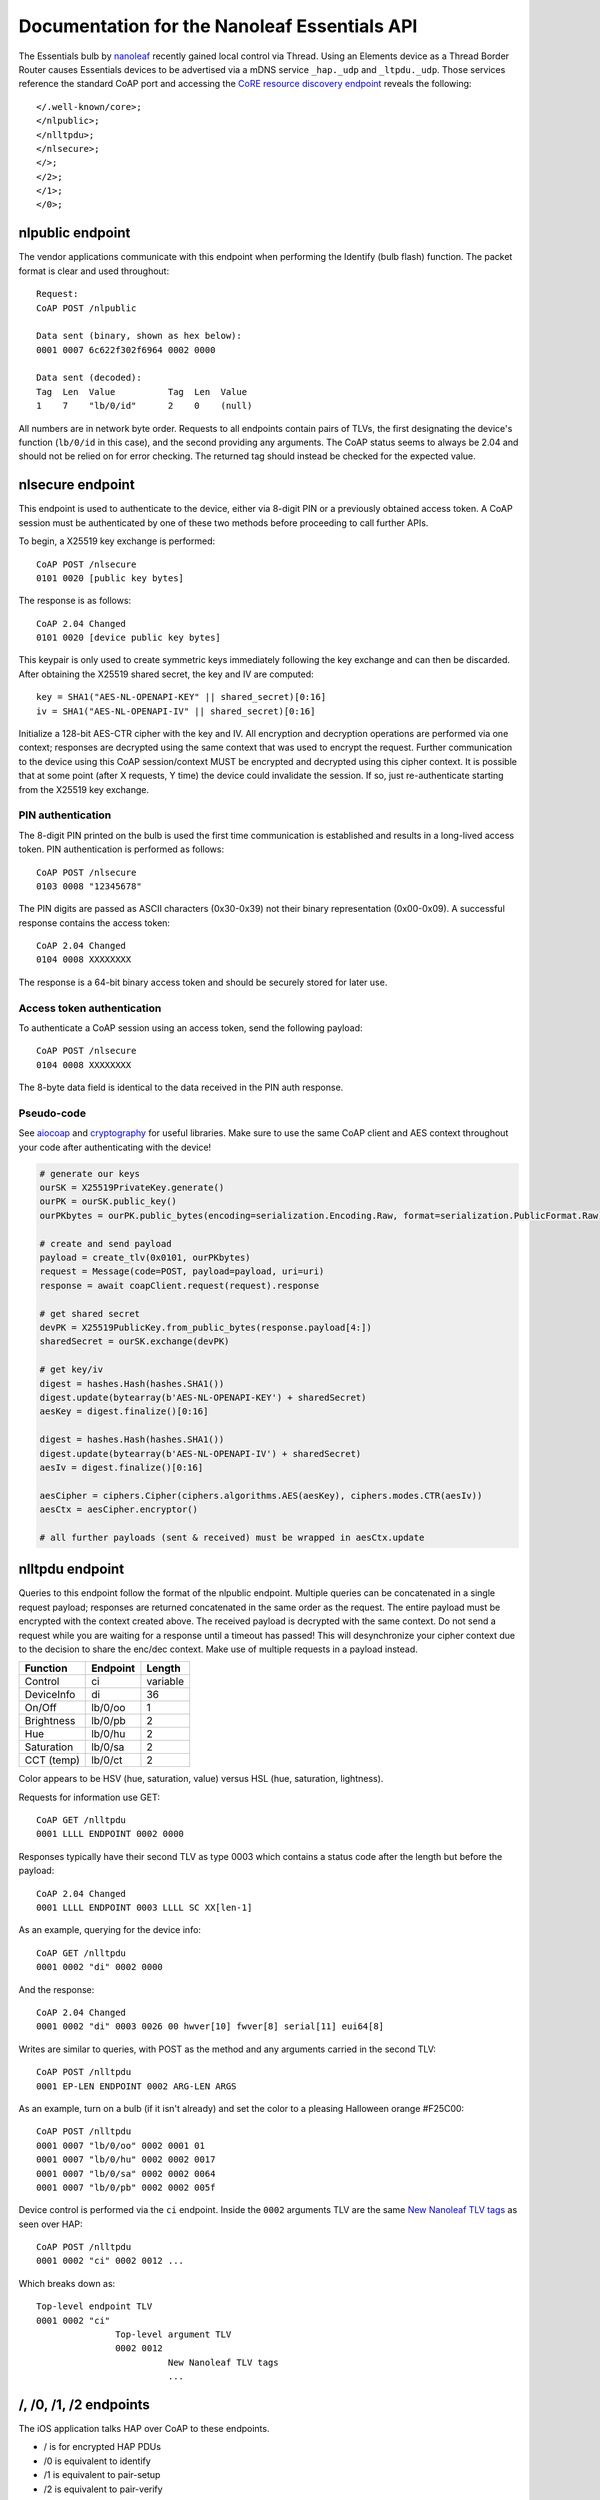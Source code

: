 Documentation for the Nanoleaf Essentials API
=============================================

The Essentials bulb by `nanoleaf <https://nanoleaf.me/>`_ recently gained local control via Thread. Using an Elements device as a Thread Border Router causes Essentials devices to be advertised via a mDNS service ``_hap._udp`` and ``_ltpdu._udp``. Those services reference the standard CoAP port and accessing the `CoRE resource discovery endpoint <https://datatracker.ietf.org/doc/html/rfc6690#section-4>`_ reveals the following::

    </.well-known/core>;
    </nlpublic>;
    </nlltpdu>;
    </nlsecure>;
    </>;
    </2>;
    </1>;
    </0>;

nlpublic endpoint
-----------------
The vendor applications communicate with this endpoint when performing the Identify (bulb flash) function. The packet format is clear and used throughout::

    Request:
    CoAP POST /nlpublic

    Data sent (binary, shown as hex below):
    0001 0007 6c622f302f6964 0002 0000

    Data sent (decoded):
    Tag  Len  Value          Tag  Len  Value
    1    7    "lb/0/id"      2    0    (null)

All numbers are in network byte order. Requests to all endpoints contain pairs of TLVs, the first designating the device's function (``lb/0/id`` in this case), and the second providing any arguments. The CoAP status seems to always be 2.04 and should not be relied on for error checking. The returned tag should instead be checked for the expected value.

nlsecure endpoint
-----------------
This endpoint is used to authenticate to the device, either via 8-digit PIN or a previously obtained access token. A CoAP session must be authenticated by one of these two methods before proceeding to call further APIs.

To begin, a X25519 key exchange is performed::

    CoAP POST /nlsecure
    0101 0020 [public key bytes]

The response is as follows::

    CoAP 2.04 Changed
    0101 0020 [device public key bytes]

This keypair is only used to create symmetric keys immediately following the key exchange and can then be discarded. After obtaining the X25519 shared secret, the key and IV are computed::

    key = SHA1("AES-NL-OPENAPI-KEY" || shared_secret)[0:16]
    iv = SHA1("AES-NL-OPENAPI-IV" || shared_secret)[0:16]

Initialize a 128-bit AES-CTR cipher with the key and IV. All encryption and decryption operations are performed via one context; responses are decrypted using the same context that was used to encrypt the request. Further communication to the device using this CoAP session/context MUST be encrypted and decrypted using this cipher context. It is possible that at some point (after X requests, Y time) the device could invalidate the session. If so, just re-authenticate starting from the X25519 key exchange.

PIN authentication
^^^^^^^^^^^^^^^^^^
The 8-digit PIN printed on the bulb is used the first time communication is established and results in a long-lived access token. PIN authentication is performed as follows::

    CoAP POST /nlsecure
    0103 0008 "12345678"

The PIN digits are passed as ASCII characters (0x30-0x39) not their binary representation (0x00-0x09). A successful response contains the access token::

    CoAP 2.04 Changed
    0104 0008 XXXXXXXX

The response is a 64-bit binary access token and should be securely stored for later use.

Access token authentication
^^^^^^^^^^^^^^^^^^^^^^^^^^^
To authenticate a CoAP session using an access token, send the following payload::

    CoAP POST /nlsecure
    0104 0008 XXXXXXXX

The 8-byte data field is identical to the data received in the PIN auth response.

Pseudo-code
^^^^^^^^^^^
See `aiocoap <https://github.com/chrysn/aiocoap>`_ and `cryptography <https://github.com/pyca/cryptography>`_ for useful libraries. Make sure to use the same CoAP client and AES context throughout your code after authenticating with the device!

.. code-block:: python3

    # generate our keys
    ourSK = X25519PrivateKey.generate()
    ourPK = ourSK.public_key()
    ourPKbytes = ourPK.public_bytes(encoding=serialization.Encoding.Raw, format=serialization.PublicFormat.Raw)

    # create and send payload
    payload = create_tlv(0x0101, ourPKbytes)
    request = Message(code=POST, payload=payload, uri=uri)
    response = await coapClient.request(request).response

    # get shared secret
    devPK = X25519PublicKey.from_public_bytes(response.payload[4:])
    sharedSecret = ourSK.exchange(devPK)

    # get key/iv
    digest = hashes.Hash(hashes.SHA1())
    digest.update(bytearray(b'AES-NL-OPENAPI-KEY') + sharedSecret)
    aesKey = digest.finalize()[0:16]

    digest = hashes.Hash(hashes.SHA1())
    digest.update(bytearray(b'AES-NL-OPENAPI-IV') + sharedSecret)
    aesIv = digest.finalize()[0:16]

    aesCipher = ciphers.Cipher(ciphers.algorithms.AES(aesKey), ciphers.modes.CTR(aesIv))
    aesCtx = aesCipher.encryptor()

    # all further payloads (sent & received) must be wrapped in aesCtx.update

nlltpdu endpoint
----------------
Queries to this endpoint follow the format of the nlpublic endpoint. Multiple queries can be concatenated in a single request payload; responses are returned concatenated in the same order as the request. The entire payload must be encrypted with the context created above. The received payload is decrypted with the same context. Do not send a request while you are waiting for a response until a timeout has passed! This will desynchronize your cipher context due to the decision to share the enc/dec context. Make use of multiple requests in a payload instead.

==========  ========  ======
Function    Endpoint  Length
==========  ========  ======
Control     ci        variable
DeviceInfo  di        36
On/Off      lb/0/oo   1
Brightness  lb/0/pb   2
Hue         lb/0/hu   2
Saturation  lb/0/sa   2
CCT (temp)  lb/0/ct   2
==========  ========  ======

Color appears to be HSV (hue, saturation, value) versus HSL (hue, saturation, lightness).

Requests for information use GET::

    CoAP GET /nlltpdu
    0001 LLLL ENDPOINT 0002 0000

Responses typically have their second TLV as type 0003 which contains a status code after the length but before the payload::

    CoAP 2.04 Changed
    0001 LLLL ENDPOINT 0003 LLLL SC XX[len-1]

As an example, querying for the device info::

    CoAP GET /nlltpdu
    0001 0002 "di" 0002 0000

And the response::

    CoAP 2.04 Changed
    0001 0002 "di" 0003 0026 00 hwver[10] fwver[8] serial[11] eui64[8]

Writes are similar to queries, with POST as the method and any arguments carried in the second TLV::

    CoAP POST /nlltpdu
    0001 EP-LEN ENDPOINT 0002 ARG-LEN ARGS

As an example, turn on a bulb (if it isn't already) and set the color to a pleasing Halloween orange #F25C00::

    CoAP POST /nlltpdu
    0001 0007 "lb/0/oo" 0002 0001 01
    0001 0007 "lb/0/hu" 0002 0002 0017
    0001 0007 "lb/0/sa" 0002 0002 0064
    0001 0007 "lb/0/pb" 0002 0002 005f

Device control is performed via the ``ci`` endpoint. Inside the ``0002`` arguments TLV are the same `New Nanoleaf TLV tags`_ as seen over HAP::

    CoAP POST /nlltpdu
    0001 0002 "ci" 0002 0012 ...

Which breaks down as::

    Top-level endpoint TLV
    0001 0002 "ci"
                   Top-level argument TLV
                   0002 0012
                             New Nanoleaf TLV tags
                             ...

/, /0, /1, /2 endpoints
-----------------------
The iOS application talks HAP over CoAP to these endpoints.

- / is for encrypted HAP PDUs

- /0 is equivalent to identify

- /1 is equivalent to pair-setup

- /2 is equivalent to pair-verify

New HAP PDUs
^^^^^^^^^^^^
So far multiple new PDU opcodes have been seen versus what is publicly available. After pair-setup and pair-verify, the Home app sends opcode ``0x09`` to the accessory. The reply appears to be a GATT attribute table of sorts. Replying with this data to the Home app causes pairing to complete and it prompts for a name and room for the accessory. The app then begins to query the accessory in the background with HAP-Characteristic-Read (``0x03``) and another unknown opcode, ``0x0b`` (starts a subscription to a characteristic).

Communicating with a control point
^^^^^^^^^^^^^^^^^^^^^^^^^^^^^^^^^^
Performing a function like list pairings or remove pairings is no longer a simple REST call away. You must first write your request to the control point and then read the return code. You must then read the actual result from the control point.

- find "list pairings" characteristic IID

- construct State=M1 and Method=ListPairings TLV

- encode that TLV inside a HAP Param Value TLV

- construct a HAP PDU with opcode Characteristic Write for the "list pairings" IID

- write the encrypted request and decrypt the response

- construct a HAP PDU with opcode Characteristic Read for the "list pairings" IID

- write the encrypted request and decrypt the response

- unwrap the expected "list pairings" M2 response TLV from a HAP Param Value TLV

The "remove pairing" operation takes place over the "list pairing" characteristic.

Nanoleaf control point
^^^^^^^^^^^^^^^^^^^^^^
The hidden HAP characteristic at UUID a28e1902-cfa1-4d37-a10f-0071ceeeeebd supports some sort of Thread control. The Nanoleaf app sends the Thread network info packed in the TLV frame format described above in the nlXXX endpoint sections.

New Nanoleaf TLV tags
^^^^^^^^^^^^^^^^^^^^^

0x0201::

    An LTPDU access token, used during firmware update

0x0202::

    Read EUI64

    TAG  LEN  DATA
    0202 0002 0000

    Response

    TAG  LEN  DATA (REDACTED)
    8202 0008 ......fffe......

0x0701::

    Preview scene

0x0702::

    Add scene

0x0703::

    List scene identifiers

0x0704::

    Get scene details

0x0705::

    Delete scene

0x0706::

    Execute scene

0x0707::

    Get currently executing scene

0x0801::

    Device control
    Nanoleaf LTPDU TLVs with a R/W prefix

    TAG  L0   RW TAG  L1   EP    TAG  L2   DATA
    0801 004b 01 0001 0005 ascii 0002 003d ...

    L0: overall length
    RW: 0=read, 1=write
    L1: length of endpoint (0001) tag
    EP: ascii string indicating command target
    L2: length of argument (0002) tag

    Currently known endpoints:
      ac: Circadian Lighting? (tlv8 data)
      lglt: Circadian Lighting? (8 byte data)
      tm: Current time in seconds since epoch (8 byte unsigned int)
      tz: Timezone offset in seconds (8 byte signed int)
      ac/en: ?
      th/nc: Thread node capabilities (1 byte bitfield, same as HAP 702)
        0x01: Minimal
        0x02: Sleepy
        0x04: Full
        0x08: Router-eligible
        0x10: Border Router capable
      th/tc: Thread network info (tlv8 data, same as HAP 704)
      th/tr: Thread role (1 byte bitfield, same as HAP 703)
        0x01: Disabled
        0x02: Detached
        0x04: Joining
        0x08: Child
        0x10: Router
        0x20: Leader
        0x40: Border Router

    th/tc TLV8 tags:
      1: unknown, seen as TLV 01 01 01
      2: Thread network info
      3: unknown, seen as TLV 03 01 00

    Thread network info TLV8 tags:
      1: NetworkName (16 byte ascii string)
      2: Channel (2 byte int)
      3: PanID (2 byte data)
      4: ExtendedPanID (8 byte data)
      5: MasterKey (16 byte data)

0x0902::

    ?
